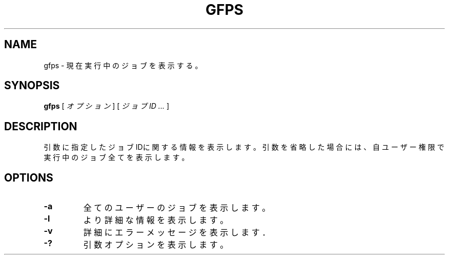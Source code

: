 .\" This manpage has been automatically generated by docbook2man 
.\" from a DocBook document.  This tool can be found at:
.\" <http://shell.ipoline.com/~elmert/comp/docbook2X/> 
.\" Please send any bug reports, improvements, comments, patches, 
.\" etc. to Steve Cheng <steve@ggi-project.org>.
.TH "GFPS" "1" "11 October 2005" "Gfarm" ""

.SH NAME
gfps \- 現在実行中のジョブを表示する。
.SH SYNOPSIS

\fBgfps\fR [ \fB\fIオプション\fB\fR ] [ \fB\fIジョブID\fB\fR\fI ...\fR ]

.SH "DESCRIPTION"
.PP
引数に指定したジョブIDに関する情報を表示します。
引数を省略した場合には、自ユーザー権限で実行中のジョブ全てを表示しま
す。
.SH "OPTIONS"
.TP
\fB-a\fR
全てのユーザーのジョブを表示します。
.TP
\fB-l\fR
より詳細な情報を表示します。
.TP
\fB-v\fR
詳細にエラーメッセージを表示します．
.TP
\fB-?\fR
引数オプションを表示します。
